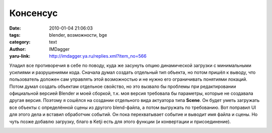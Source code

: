 Консенсус
=========
:date: 2010-01-04 21:06:03
:tags: blender, возможности, bge
:category: text
:author: IMDagger
:yaru-link: http://imdagger.ya.ru/replies.xml?item_no=566

Уладил все противоречия в себе по поводу, куда же засунуть опцию
динамической загрузки с минимальными усилиями и разрушениями кода.
Сначала думал создать отдельный тип объекта, но потом пришёл к выводу,
что пользователь доложен сам управлять этой возможностью и не нужно его
ограничивать понятиями локаций. Потом думал создать объектам отдельное
свойство, но это вызвало бы проблемы при редактировании официальной
версией Blender и моей сборкой, т.к. моя версия требовала бы параметры,
которые не создавала другая версия. Поэтому я сошёлся на создании
отдельного вида актуатора типа **Scene**. Он будет уметь загружать все
объекты с определённой сцены из другого blend-файла, а потом выгружать
по требованию. Вот поправил UI для этого дела и вставил обработчик
событий. Он пока перехватывает событие и выводит имя файла и сцены. Но
чуть позже добавлю загрузку, благо в Ketji есть для этого функции (и
конвертации и присоединение).

.. class:: text-center

|image0|

.. |image0| image:: http://img-fotki.yandex.ru/get/4101/imdagger.5/0_1c603_86407cee_L
   :target: http://fotki.yandex.ru/users/imdagger/view/116227/

